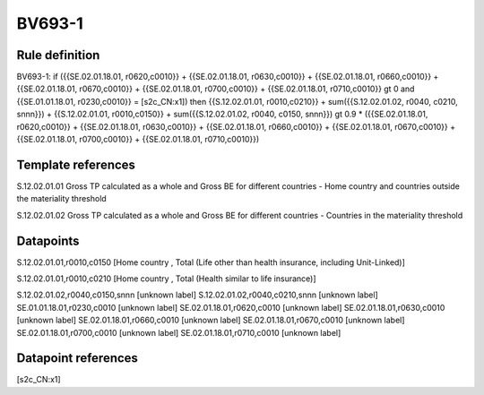 =======
BV693-1
=======

Rule definition
---------------

BV693-1: if ({{SE.02.01.18.01, r0620,c0010}} + {{SE.02.01.18.01, r0630,c0010}} + {{SE.02.01.18.01, r0660,c0010}} + {{SE.02.01.18.01, r0670,c0010}} + {{SE.02.01.18.01, r0700,c0010}} + {{SE.02.01.18.01, r0710,c0010}} gt 0 and {{SE.01.01.18.01, r0230,c0010}} = [s2c_CN:x1]) then {{S.12.02.01.01, r0010,c0210}} + sum({{S.12.02.01.02, r0040, c0210, snnn}}) + {{S.12.02.01.01, r0010,c0150}} + sum({{S.12.02.01.02, r0040, c0150, snnn}}) gt 0.9 * ({{SE.02.01.18.01, r0620,c0010}} + {{SE.02.01.18.01, r0630,c0010}} + {{SE.02.01.18.01, r0660,c0010}} + {{SE.02.01.18.01, r0670,c0010}} + {{SE.02.01.18.01, r0700,c0010}} + {{SE.02.01.18.01, r0710,c0010}})


Template references
-------------------

S.12.02.01.01 Gross TP calculated as a whole and Gross BE for different countries - Home country and countries outside the materiality threshold

S.12.02.01.02 Gross TP calculated as a whole and Gross BE for different countries - Countries in the materiality threshold


Datapoints
----------

S.12.02.01.01,r0010,c0150 [Home country , Total (Life other than health insurance, including Unit-Linked)]

S.12.02.01.01,r0010,c0210 [Home country , Total (Health similar to life insurance)]

S.12.02.01.02,r0040,c0150,snnn [unknown label]
S.12.02.01.02,r0040,c0210,snnn [unknown label]
SE.01.01.18.01,r0230,c0010 [unknown label]
SE.02.01.18.01,r0620,c0010 [unknown label]
SE.02.01.18.01,r0630,c0010 [unknown label]
SE.02.01.18.01,r0660,c0010 [unknown label]
SE.02.01.18.01,r0670,c0010 [unknown label]
SE.02.01.18.01,r0700,c0010 [unknown label]
SE.02.01.18.01,r0710,c0010 [unknown label]


Datapoint references
--------------------

[s2c_CN:x1]